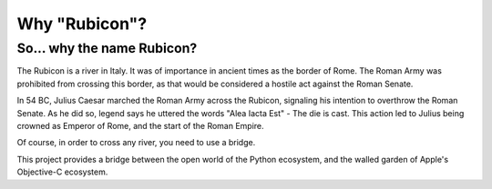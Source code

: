 ==============
Why "Rubicon"?
==============

So... why the name Rubicon?
===========================

The Rubicon is a river in Italy. It was of importance in ancient times as the
border of Rome. The Roman Army was prohibited from crossing this border, as that
would be considered a hostile act against the Roman Senate.

In 54 BC, Julius Caesar marched the Roman Army across the Rubicon, signaling
his intention to overthrow the Roman Senate. As he did so, legend says he
uttered the words "Alea Iacta Est" - The die is cast. This action led to Julius
being crowned as Emperor of Rome, and the start of the Roman Empire.

Of course, in order to cross any river, you need to use a bridge.

This project provides a bridge between the open world of the Python
ecosystem, and the walled garden of Apple's Objective-C ecosystem.
